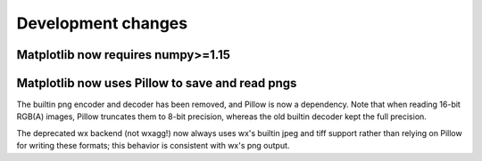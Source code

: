 Development changes
-------------------

Matplotlib now requires numpy>=1.15
~~~~~~~~~~~~~~~~~~~~~~~~~~~~~~~~~~~

Matplotlib now uses Pillow to save and read pngs
~~~~~~~~~~~~~~~~~~~~~~~~~~~~~~~~~~~~~~~~~~~~~~~~

The builtin png encoder and decoder has been removed, and Pillow is now a
dependency.  Note that when reading 16-bit RGB(A) images, Pillow truncates them
to 8-bit precision, whereas the old builtin decoder kept the full precision.

The deprecated wx backend (not wxagg!) now always uses wx's builtin jpeg and
tiff support rather than relying on Pillow for writing these formats; this
behavior is consistent with wx's png output.

